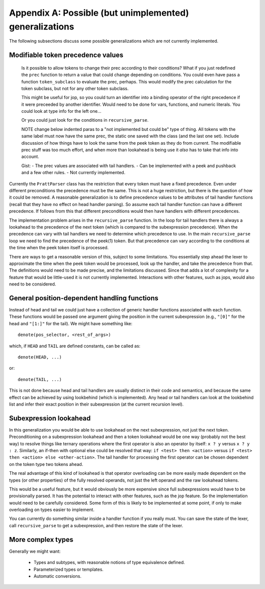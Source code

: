 Appendix A: Possible (but unimplemented) generalizations
========================================================

The following subsections discuss some possible generalizations which are not
currently implemented.

Modifiable token precedence values
----------------------------------

   Is it possible to allow tokens to change their prec according to their
   conditions? What if you just redefined the ``prec`` function to return a value
   that could change depending on conditions.  You could even have pass a function
   ``token_subclass`` to evaluate the prec, perhaps.  This would modify the prec
   calculation for the token subclass, but not for any other token subclass.

   This might be useful for jop, so you could turn an identifier into a binding
   operator of the right precedence if it were preceeded by another identifier.
   Would need to be done for vars, functions, and numeric literals.  You could
   look at type info for the left one...

   Or you could just look for the conditions in ``recursive_parse``.

   NOTE change below indented paras to a "not implemented but could be" type of
   thing.  All tokens with the same label must now have the same prec, the static
   one saved with the class (and the last one set).  Include discussion of how
   things have to look the same from the peek token as they do from current.  The
   modifiable prec stuff was too much effort, and when more than lookahead is
   being use it *also* has to take that info into account.

   Gist: - The prec values are associated with tail handlers.  - Can be
   implemented with a peek and pushback and a few other rules.  - Not currently
   implemented.

Currently the ``PrattParser`` class has the restriction that every token must
have a fixed precedence.  Even under different preconditions the precedence
must be the same.  This is not a huge restriction, but there is the question of
how it could be removed.  A reasonable generalization is to define precedence
values to be attributes of tail handler functions (recall that they have no
effect on head handler parsing).  So assume each tail handler function can have
a different precedence.  If follows from this that different preconditions would
then have handlers with different precedences.

The implementation problem arises in the ``recursive_parse`` function.  In the
loop for tail handlers there is always a lookahead to the precedence of the
next token (which is compared to the subexpression precedence).  When the
precedence can vary with tail handlers we need to determine which precedence to
use.  In the main ``recursive_parse`` loop we need to find the precedence of
the peek(1) token.  But that precedence can vary according to the conditions at
the time when the peek token itself is processed.

There are ways to get a reasonable version of this, subject to some
limitations.  You essentially step ahead the lexer to approximate the time when
the peek token would be processed, look up the handler, and take the precedence
from that.  The definitions would need to be made precise, and the limitations
discussed.  Since that adds a lot of complexity for a feature that would be
little-used it is not currently implemented.  Interactions with other features,
such as jops, would also need to be considered.

General position-dependent handling functions
---------------------------------------------

Instead of head and tail we could just have a collection of generic handler
functions associated with each function.  These functions would be passed one
argument giving the position in the current subexpression (e.g., ``"[0]"`` for
the head and ``"[1:]"`` for the tail).  We might have something like::

       denote(pos_selector, <rest_of_args>)

which, if ``HEAD`` and ``TAIL`` are defined constants, can be called as::

       denote(HEAD, ...)

or::

       denote(TAIL, ...)

This is not done because head and tail handlers are usually distinct in their
code and semantics, and because the same effect can be achieved by using
lookbehind (which is implemented).  Any head or tail handlers can look at the
lookbehind list and infer their exact position in their subexpression (at the
current recursion level).

Subexpression lookahead
-----------------------

In this generalization you would be able to use lookahead on the next
subexpression, not just the next token.  Preconditioning on a subexpression
lookahead and then a token lookahead would be one way (probably not the best
way) to resolve things like ternary operations where the first operator is also
an operator by itself: ``x ? y`` versus ``x ? y : z``.  Similarly, an if-then
with optional else could be resolved that way: ``if <test> then <action>`` versus
``if <test> then <action> else <other-action>``.  The tail handler for
processing the first operator can be chosen dependent on the token type two
tokens ahead.

The real advantage of this kind of lookahead is that operator overloading can
be more easily made dependent on the types (or other properties) of the fully
resolved operands, not just the left operand and the raw lookahead tokens.

This would be a useful feature, but it would obviously be more expensive since
full subexpressions would have to be provisionally parsed.  It has the
potential to interact with other features, such as the jop feature.  So the
implementation would need to be carefully considered.  Some form of this is
likely to be implemented at some point, if only to make overloading on types
easier to implement.

You can currently do something similar inside a handler function if you really
must.  You can save the state of the lexer, call ``recursive_parse`` to get a
subexpression, and then restore the state of the lexer.

More complex types
------------------

Generally we might want:

 - Types and subtypes, with reasonable notions of type equivalence defined.
 - Parameterized types or templates.
 - Automatic conversions.

